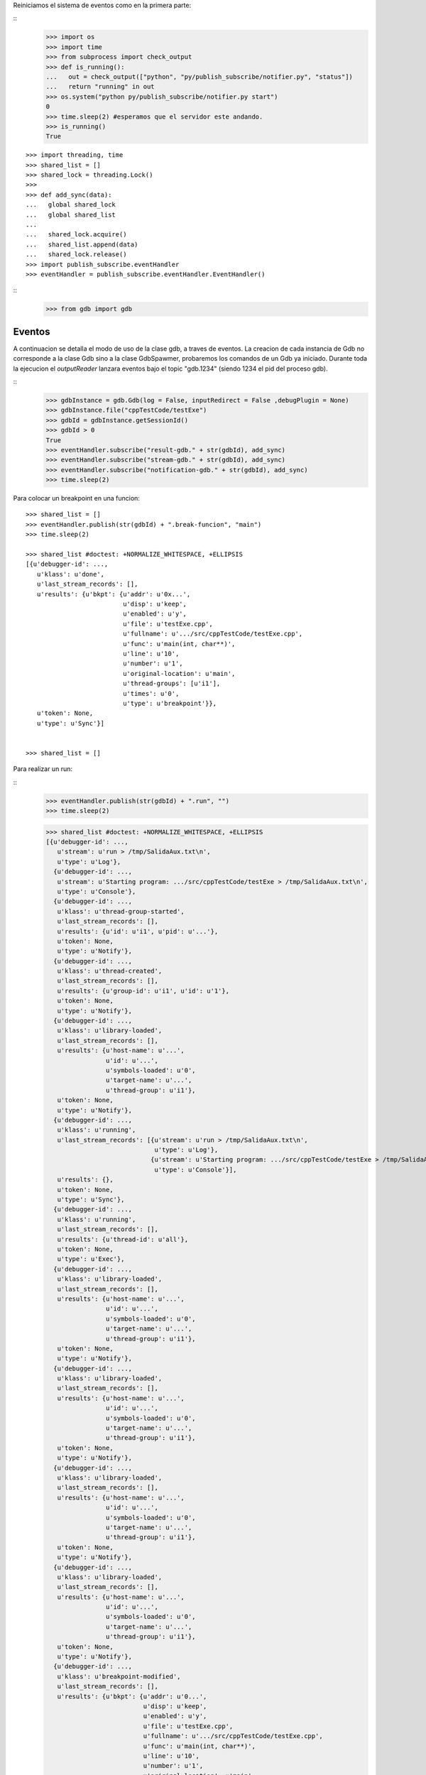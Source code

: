 Reiniciamos el sistema de eventos como en la primera parte:

:: 
   >>> import os
   >>> import time
   >>> from subprocess import check_output
   >>> def is_running():
   ...   out = check_output(["python", "py/publish_subscribe/notifier.py", "status"])
   ...   return "running" in out
   >>> os.system("python py/publish_subscribe/notifier.py start")
   0
   >>> time.sleep(2) #esperamos que el servidor este andando.
   >>> is_running()
   True

:: 

   >>> import threading, time 
   >>> shared_list = [] 
   >>> shared_lock = threading.Lock() 
   >>>                               
   >>> def add_sync(data): 
   ...   global shared_lock 
   ...   global shared_list 
   ... 
   ...   shared_lock.acquire() 
   ...   shared_list.append(data) 
   ...   shared_lock.release()
   >>> import publish_subscribe.eventHandler 
   >>> eventHandler = publish_subscribe.eventHandler.EventHandler()

::
   >>> from gdb import gdb

Eventos
-------

A continuacion se detalla el modo de uso de la clase gdb, a traves de eventos.
La creacion de cada instancia de Gdb no corresponde a la clase Gdb sino a la
clase GdbSpawmer, probaremos los comandos de un Gdb ya iniciado. Durante toda
la ejecucion el *outputReader* lanzara eventos bajo el topic "gdb.1234" (siendo
1234 el pid del proceso gdb).

::
   >>> gdbInstance = gdb.Gdb(log = False, inputRedirect = False ,debugPlugin = None)
   >>> gdbInstance.file("cppTestCode/testExe")
   >>> gdbId = gdbInstance.getSessionId()
   >>> gdbId > 0
   True
   >>> eventHandler.subscribe("result-gdb." + str(gdbId), add_sync)
   >>> eventHandler.subscribe("stream-gdb." + str(gdbId), add_sync)
   >>> eventHandler.subscribe("notification-gdb." + str(gdbId), add_sync)
   >>> time.sleep(2)
   
Para colocar un breakpoint en una funcion:

:: 

   >>> shared_list = []
   >>> eventHandler.publish(str(gdbId) + ".break-funcion", "main")
   >>> time.sleep(2)

   >>> shared_list #doctest: +NORMALIZE_WHITESPACE, +ELLIPSIS
   [{u'debugger-id': ...,
      u'klass': u'done',
      u'last_stream_records': [],
      u'results': {u'bkpt': {u'addr': u'0x...',
                             u'disp': u'keep',
                             u'enabled': u'y',
                             u'file': u'testExe.cpp',
                             u'fullname': u'.../src/cppTestCode/testExe.cpp',
                             u'func': u'main(int, char**)',
                             u'line': u'10',
                             u'number': u'1',
                             u'original-location': u'main',
                             u'thread-groups': [u'i1'],
                             u'times': u'0',
                             u'type': u'breakpoint'}},
      u'token': None,
      u'type': u'Sync'}]

    
   >>> shared_list = []
   
Para realizar un run:

::
   >>> eventHandler.publish(str(gdbId) + ".run", "")
   >>> time.sleep(2)
   
   >>> shared_list #doctest: +NORMALIZE_WHITESPACE, +ELLIPSIS
   [{u'debugger-id': ...,
      u'stream': u'run > /tmp/SalidaAux.txt\n',
      u'type': u'Log'},
     {u'debugger-id': ...,
      u'stream': u'Starting program: .../src/cppTestCode/testExe > /tmp/SalidaAux.txt\n',
      u'type': u'Console'},
     {u'debugger-id': ...,
      u'klass': u'thread-group-started',
      u'last_stream_records': [],
      u'results': {u'id': u'i1', u'pid': u'...'},
      u'token': None,
      u'type': u'Notify'},
     {u'debugger-id': ...,
      u'klass': u'thread-created',
      u'last_stream_records': [],
      u'results': {u'group-id': u'i1', u'id': u'1'},
      u'token': None,
      u'type': u'Notify'},
     {u'debugger-id': ...,
      u'klass': u'library-loaded',
      u'last_stream_records': [],
      u'results': {u'host-name': u'...',
                   u'id': u'...',
                   u'symbols-loaded': u'0',
                   u'target-name': u'...',
                   u'thread-group': u'i1'},
      u'token': None,
      u'type': u'Notify'},
     {u'debugger-id': ...,
      u'klass': u'running',
      u'last_stream_records': [{u'stream': u'run > /tmp/SalidaAux.txt\n',
                                u'type': u'Log'},
                               {u'stream': u'Starting program: .../src/cppTestCode/testExe > /tmp/SalidaAux.txt\n',
                                u'type': u'Console'}],
      u'results': {},
      u'token': None,
      u'type': u'Sync'},
     {u'debugger-id': ...,
      u'klass': u'running',
      u'last_stream_records': [],
      u'results': {u'thread-id': u'all'},
      u'token': None,
      u'type': u'Exec'},
     {u'debugger-id': ...,
      u'klass': u'library-loaded',
      u'last_stream_records': [],
      u'results': {u'host-name': u'...',
                   u'id': u'...',
                   u'symbols-loaded': u'0',
                   u'target-name': u'...',
                   u'thread-group': u'i1'},
      u'token': None,
      u'type': u'Notify'},
     {u'debugger-id': ...,
      u'klass': u'library-loaded',
      u'last_stream_records': [],
      u'results': {u'host-name': u'...',
                   u'id': u'...',
                   u'symbols-loaded': u'0',
                   u'target-name': u'...',
                   u'thread-group': u'i1'},
      u'token': None,
      u'type': u'Notify'},
     {u'debugger-id': ...,
      u'klass': u'library-loaded',
      u'last_stream_records': [],
      u'results': {u'host-name': u'...',
                   u'id': u'...',
                   u'symbols-loaded': u'0',
                   u'target-name': u'...',
                   u'thread-group': u'i1'},
      u'token': None,
      u'type': u'Notify'},
     {u'debugger-id': ...,
      u'klass': u'library-loaded',
      u'last_stream_records': [],
      u'results': {u'host-name': u'...',
                   u'id': u'...',
                   u'symbols-loaded': u'0',
                   u'target-name': u'...',
                   u'thread-group': u'i1'},
      u'token': None,
      u'type': u'Notify'},
     {u'debugger-id': ...,
      u'klass': u'breakpoint-modified',
      u'last_stream_records': [],
      u'results': {u'bkpt': {u'addr': u'0...',
                             u'disp': u'keep',
                             u'enabled': u'y',
                             u'file': u'testExe.cpp',
                             u'fullname': u'.../src/cppTestCode/testExe.cpp',
                             u'func': u'main(int, char**)',
                             u'line': u'10',
                             u'number': u'1',
                             u'original-location': u'main',
                             u'thread-groups': [u'i1'],
                             u'times': u'1',
                             u'type': u'breakpoint'}},
      u'token': None,
      u'type': u'Notify'},
     {u'debugger-id': ..., u'stream': u'\nBreakpoint ', u'type': u'Console'},
     {u'debugger-id': ...,
      u'stream': u'1, main (argc=1, argv=0x...) at testExe.cpp:10\n',
      u'type': u'Console'},
     {u'debugger-id': ...,
      u'stream': u'10\t\tusleep(5000000);\n',
      u'type': u'Console'},
     {u'debugger-id': ...,
      u'klass': u'stopped',
      u'last_stream_records': [],
      u'results': {u'bkptno': u'1',
                   u'core': u'...',
                   u'disp': u'keep',
                   u'frame': {u'addr': u'0x...',
                              u'args': [{u'name': u'argc', u'value': u'1'},
                                        {u'name': u'argv',
                                         u'value': u'0x...'}],
                              u'file': u'testExe.cpp',
                              u'fullname': u'.../src/cppTestCode/testExe.cpp',
                              u'func': u'main',
                              u'line': u'10'},
                   u'reason': u'breakpoint-hit',
                   u'stopped-threads': u'all',
                   u'thread-id': u'1'},
      u'token': None,
      u'type': u'Exec'}]

   
   
   
   
   
   >>> shared_list = []

Para realizar un step-into:

::
   >>> eventHandler.publish(str(gdbId) + ".step-into", "")
   >>> time.sleep(7)
   
   >>> shared_list #doctest: +NORMALIZE_WHITESPACE, +ELLIPSIS
   [{u'debugger-id': ...,
      u'klass': u'running',
      u'last_stream_records': [{u'stream': u'\nBreakpoint ',
                                u'type': u'Console'},
                               {u'stream': u'1, main (argc=1, argv=0x...) at testExe.cpp:10\n',
                                u'type': u'Console'},
                               {u'stream': u'10\t\tusleep(5000000);\n',
                                u'type': u'Console'}],
      u'results': {},
      u'token': None,
      u'type': u'Sync'},
     {u'debugger-id': ...,
      u'klass': u'running',
      u'last_stream_records': [],
      u'results': {u'thread-id': u'all'},
      u'token': None,
      u'type': u'Exec'},
     {u'debugger-id': ...,
      u'klass': u'stopped',
      u'last_stream_records': [],
      u'results': {u'core': u'...',
                   u'frame': {u'addr': u'0x...',
                              u'args': [{u'name': u'argc', u'value': u'1'},
                                        {u'name': u'argv',
                                         u'value': u'0x...'}],
                              u'file': u'testExe.cpp',
                              u'fullname': u'.../src/cppTestCode/testExe.cpp',
                              u'func': u'main',
                              u'line': u'13'},
                   u'reason': u'end-stepping-range',
                   u'stopped-threads': u'all',
                   u'thread-id': u'1'},
      u'token': None,
      u'type': u'Exec'}]

   
     
   >>> shared_list = []
   
Para realizar un continue:

:: 
   >>> eventHandler.publish(str(gdbId) + ".continue", "")
   >>> time.sleep(2)
   
   >>> shared_list #doctest: +NORMALIZE_WHITESPACE, +ELLIPSIS
   [{u'debugger-id': ...,
      u'klass': u'running',
      u'last_stream_records': [],
      u'results': {},
      u'token': None,
      u'type': u'Sync'},
     {u'debugger-id': ...,
      u'klass': u'running',
      u'last_stream_records': [],
      u'results': {u'thread-id': u'all'},
      u'token': None,
      u'type': u'Exec'},
     {u'debugger-id': ...,
      u'stream': u'[Inferior 1 (process ...) exited normally]\n',
      u'type': u'Console'},
     {u'debugger-id': ...,
      u'klass': u'thread-exited',
      u'last_stream_records': [],
      u'results': {u'group-id': u'i1', u'id': u'1'},
      u'token': None,
      u'type': u'Notify'},
     {u'debugger-id': ...,
      u'klass': u'thread-group-exited',
      u'last_stream_records': [],
      u'results': {u'exit-code': u'0', u'id': u'i1'},
      u'token': None,
      u'type': u'Notify'},
     {u'debugger-id': ...,
      u'klass': u'stopped',
      u'last_stream_records': [],
      u'results': {u'reason': u'exited-normally'},
      u'token': None,
      u'type': u'Exec'}]
   
  
   >>> shared_list = []
   
Para realizar un comando arbitrario:


::

   >>> eventHandler.publish(str(gdbId) + ".direct-command", "-break-insert usleep") 
   >>> time.sleep(2) 
   
   >>> shared_list #doctest: +NORMALIZE_WHITESPACE, +ELLIPSIS
   [{u'debugger-id': ...,
      u'klass': u'done',
      u'last_stream_records': [{u'stream': u'[Inferior 1 (process ...) exited normally]\n',
                                u'type': u'Console'}],
      u'results': {u'bkpt': {u'addr': u'0x...',
                             u'at': u'<usleep>',
                             u'disp': u'keep',
                             u'enabled': u'y',
                             u'number': u'2',
                             u'original-location': u'usleep',
                             u'thread-groups': [u'i1'],
                             u'times': u'0',
                             u'type': u'breakpoint'}},
      u'token': None,
      u'type': u'Sync'}]

    
   >>> shared_list = []

 
   
Para realizar un exit:

::
   >>> eventHandler.publish(str(gdbId) + ".exit", "")
   >>> time.sleep(2)
   >>> shared_list #doctest: +NORMALIZE_WHITESPACE, +ELLIPSIS
   [{u'debugger-id': ..., u'stream': u'Quit\n', u'type': u'Log'},
     {u'debugger-id': ...,
      u'klass': u'exit',
      u'last_stream_records': [{u'stream': u'Quit\n', u'type': u'Log'}],
      u'results': {},
      u'token': None,
      u'type': u'Sync'}]



::
   >>> ##finalizo al server.
   >>> os.system("python py/publish_subscribe/notifier.py stop")
   0
   >>> is_running()
   False
  
